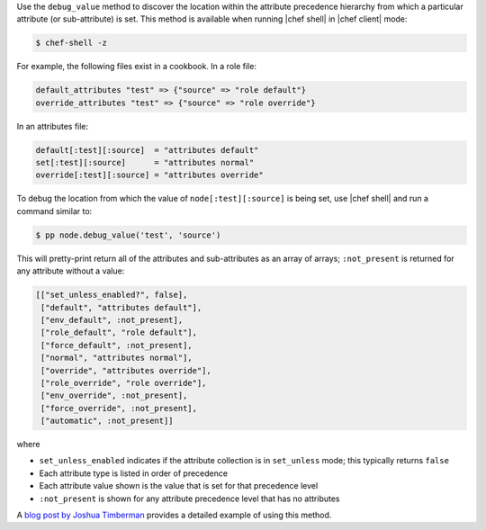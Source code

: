 .. The contents of this file are included in multiple topics.
.. This file should not be changed in a way that hinders its ability to appear in multiple documentation sets.


Use the ``debug_value`` method to discover the location within the attribute precedence hierarchy from which a particular attribute (or sub-attribute) is set. This method is available when running |chef shell| in |chef client| mode:

.. code-block:: bash

   $ chef-shell -z

For example, the following files exist in a cookbook. In a role file:

.. code-block:: ruby

   default_attributes "test" => {"source" => "role default"}
   override_attributes "test" => {"source" => "role override"}

In an attributes file:

.. code-block:: ruby

   default[:test][:source]  = "attributes default"
   set[:test][:source]      = "attributes normal"
   override[:test][:source] = "attributes override"

To debug the location from which the value of ``node[:test][:source]`` is being set, use |chef shell| and run a command similar to:

.. code-block:: ruby

   $ pp node.debug_value('test', 'source')

This will pretty-print return all of the attributes and sub-attributes as an array of arrays; ``:not_present`` is returned for any attribute without a value:

.. code-block:: bash

   [["set_unless_enabled?", false],
    ["default", "attributes default"],
    ["env_default", :not_present],
    ["role_default", "role default"],
    ["force_default", :not_present],
    ["normal", "attributes normal"],
    ["override", "attributes override"],
    ["role_override", "role override"],
    ["env_override", :not_present],
    ["force_override", :not_present],
    ["automatic", :not_present]]

where

* ``set_unless_enabled`` indicates if the attribute collection is in ``set_unless`` mode; this typically returns ``false``
* Each attribute type is listed in order of precedence
* Each attribute value shown is the value that is set for that precedence level
* ``:not_present`` is shown for any attribute precedence level that has no attributes

A `blog post by Joshua Timberman <http://jtimberman.housepub.org/blog/2014/09/02/chef-node-dot-debug-value/>`_ provides a detailed example of using this method.
